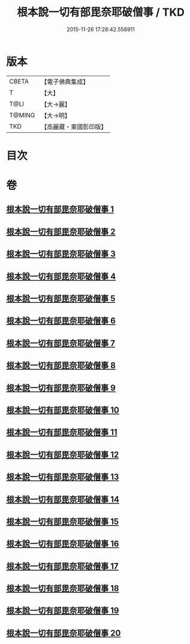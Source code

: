 #+TITLE: 根本說一切有部毘奈耶破僧事 / TKD
#+DATE: 2015-11-26 17:28:42.556911
* 版本
 |     CBETA|【電子佛典集成】|
 |         T|【大】     |
 |      T@LI|【大→麗】   |
 |    T@MING|【大→明】   |
 |       TKD|【高麗藏・東國影印版】|

* 目次
* 卷
** [[file:KR6k0031_001.txt][根本說一切有部毘奈耶破僧事 1]]
** [[file:KR6k0031_002.txt][根本說一切有部毘奈耶破僧事 2]]
** [[file:KR6k0031_003.txt][根本說一切有部毘奈耶破僧事 3]]
** [[file:KR6k0031_004.txt][根本說一切有部毘奈耶破僧事 4]]
** [[file:KR6k0031_005.txt][根本說一切有部毘奈耶破僧事 5]]
** [[file:KR6k0031_006.txt][根本說一切有部毘奈耶破僧事 6]]
** [[file:KR6k0031_007.txt][根本說一切有部毘奈耶破僧事 7]]
** [[file:KR6k0031_008.txt][根本說一切有部毘奈耶破僧事 8]]
** [[file:KR6k0031_009.txt][根本說一切有部毘奈耶破僧事 9]]
** [[file:KR6k0031_010.txt][根本說一切有部毘奈耶破僧事 10]]
** [[file:KR6k0031_011.txt][根本說一切有部毘奈耶破僧事 11]]
** [[file:KR6k0031_012.txt][根本說一切有部毘奈耶破僧事 12]]
** [[file:KR6k0031_013.txt][根本說一切有部毘奈耶破僧事 13]]
** [[file:KR6k0031_014.txt][根本說一切有部毘奈耶破僧事 14]]
** [[file:KR6k0031_015.txt][根本說一切有部毘奈耶破僧事 15]]
** [[file:KR6k0031_016.txt][根本說一切有部毘奈耶破僧事 16]]
** [[file:KR6k0031_017.txt][根本說一切有部毘奈耶破僧事 17]]
** [[file:KR6k0031_018.txt][根本說一切有部毘奈耶破僧事 18]]
** [[file:KR6k0031_019.txt][根本說一切有部毘奈耶破僧事 19]]
** [[file:KR6k0031_020.txt][根本說一切有部毘奈耶破僧事 20]]
